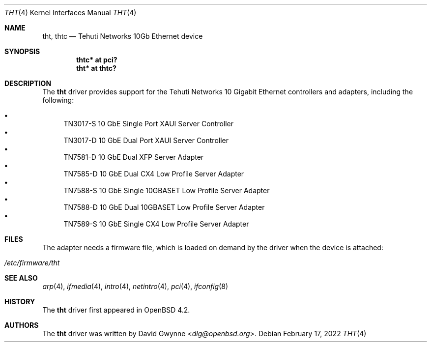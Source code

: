 .\"	$OpenBSD: tht.4,v 1.8 2022/02/17 12:24:08 jsg Exp $
.\"
.\" Copyright (c) 2007 David Gwynne <dlg@openbsd.org>
.\"
.\" Permission to use, copy, modify, and distribute this software for any
.\" purpose with or without fee is hereby granted, provided that the above
.\" copyright notice and this permission notice appear in all copies.
.\"
.\" THE SOFTWARE IS PROVIDED "AS IS" AND THE AUTHOR DISCLAIMS ALL WARRANTIES
.\" WITH REGARD TO THIS SOFTWARE INCLUDING ALL IMPLIED WARRANTIES OF
.\" MERCHANTABILITY AND FITNESS. IN NO EVENT SHALL THE AUTHOR BE LIABLE FOR
.\" ANY SPECIAL, DIRECT, INDIRECT, OR CONSEQUENTIAL DAMAGES OR ANY DAMAGES
.\" WHATSOEVER RESULTING FROM LOSS OF USE, DATA OR PROFITS, WHETHER IN AN
.\" ACTION OF CONTRACT, NEGLIGENCE OR OTHER TORTIOUS ACTION, ARISING OUT OF
.\" OR IN CONNECTION WITH THE USE OR PERFORMANCE OF THIS SOFTWARE.
.\"
.Dd $Mdocdate: February 17 2022 $
.Dt THT 4
.Os
.Sh NAME
.Nm tht ,
.Nm thtc
.Nd Tehuti Networks 10Gb Ethernet device
.Sh SYNOPSIS
.Cd "thtc* at pci?"
.Cd "tht* at thtc?"
.Sh DESCRIPTION
The
.Nm
driver provides support for the Tehuti Networks 10 Gigabit Ethernet
controllers and adapters, including the following:
.Pp
.Bl -bullet -compact
.It
TN3017-S 10 GbE Single Port XAUI Server Controller
.It
TN3017-D 10 GbE Dual Port XAUI Server Controller
.It
TN7581-D 10 GbE Dual XFP Server Adapter
.It
TN7585-D 10 GbE Dual CX4 Low Profile Server Adapter
.It
TN7588-S 10 GbE Single 10GBASET Low Profile Server Adapter
.It
TN7588-D 10 GbE Dual 10GBASET Low Profile Server Adapter
.It
TN7589-S 10 GbE Single CX4 Low Profile Server Adapter
.El
.Sh FILES
The adapter needs a firmware file, which is loaded on demand by the
driver when the device is attached:
.Pp
.Bl -tag -width Ds -offset indent -compact
.It Pa /etc/firmware/tht
.El
.Sh SEE ALSO
.Xr arp 4 ,
.Xr ifmedia 4 ,
.Xr intro 4 ,
.Xr netintro 4 ,
.Xr pci 4 ,
.Xr ifconfig 8
.Sh HISTORY
The
.Nm
driver first appeared in
.Ox 4.2 .
.Sh AUTHORS
.An -nosplit
The
.Nm
driver was written by
.An David Gwynne Aq Mt dlg@openbsd.org .
